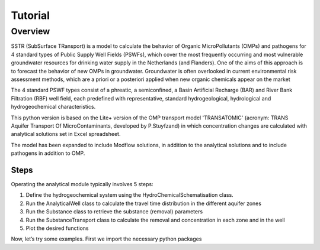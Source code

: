 ========================================================================================================
Tutorial
========================================================================================================

Overview
========

SSTR (SubSurface TRansport) is a model to calculate the behavior of Organic
MicroPollutants (OMPs) and pathogens for 4 standard types of Public Supply Well
Fields (PSWFs), which cover the most frequently occurring and most vulnerable
groundwater resources for drinking water supply in the Netherlands (and Flanders).
One of the aims of this approach is to forecast the behavior of new OMPs in
groundwater. Groundwater is often overlooked in current environmental risk
assessment methods, which are a priori or a posteriori applied when new organic
chemicals appear on the market

The 4 standard PSWF types consist of a phreatic, a semiconfined, a Basin Artificial
Recharge (BAR) and River Bank Filtration (RBF) well field, each predefined with
representative, standard hydrogeological, hydrological and hydrogeochemical
characteristics.

This python version is based on the Lite+ version of the OMP transport model 'TRANSATOMIC'
(acronym: TRANS Aquifer Transport Of MicroContaminants, developed by P.Stuyfzand)
in which concentration changes are calculated with analytical solutions set in Excel spreadsheet.

The model has been expanded to include Modflow solutions, in addition to the analytical
solutions and to include pathogens in addition to OMP.

Steps
-----

Operating the analytical module typically involves 5 steps:

#. Define the hydrogeochemical system using the HydroChemicalSchematisation class. 
#. Run the AnalyticalWell class to calculate the travel time distribution in the different aquifer zones
#. Run the Substance class to retrieve the substance (removal) parameters
#. Run the SubstanceTransport class to calculate the removal and concentration in each zone and in the well
#. Plot the desired functions

Now, let’s try some examples. First we import the necessary python packages

.. ipython:: python
    import numpy as np
    import pandas as pd
    import os
    import sys
    from pathlib import Path
    import sutra.removal_functions as RF


    # get directory of this file
    path = Path(__file__).parent #os.getcwd() #path of working directory


    #%%
    def test_scenarios_mbo_removal_function(organism_name = "MS2"):

        # Location of test file for scenarios
        scenarios_fpath = os.path.join(path,"Testberekeningen_sutra_mbo_removal_220321.xlsx")
        sheet_name = "Scenarios"
        # Read scenario excel file
        df_test = pd.read_excel(scenarios_fpath, sheet_name = sheet_name, skiprows = 1)

        # df_output
        columns_output = ["k_att","lambda","steady_state_concentration"]
        df_output = pd.DataFrame(index = df_test.index, columns = columns_output)

        # Calculate advective microbial removal
        mbo_removal = RF.MicrobialRemoval(organism = organism_name)

        for fid in df_test.index:
            organism_name = "MS2"
            redox = df_test.at[fid,'redox']
            alpha0 = df_test.at[fid,'alpha0']
            reference_pH = df_test.at[fid,'reference_pH']
            mu1 = df_test.at[fid,'mu1']
            organism_diam = df_test.at[fid,'organism_diam']
            por_eff = df_test.at[fid,'porosity']
            grainsize = df_test.at[fid,'grainsize']
            pH_water = df_test.at[fid,'pH']
            temp_water = df_test.at[fid,'temperature']
            rho_water = df_test.at[fid,'rho_water']
            conc_start = 1.  # normally in df_flowline; use relative concentration as output
            conc_gw = 0.     # normally in df_flowline; use relative concentration as output
            distance_traveled = df_test.at[fid,'relative_distance']
            traveltime = df_test.at[fid,'total_travel_time']

            # Calculate final concentration after advective microbial removal
            C_final = mbo_removal.calc_advective_microbial_removal(grainsize = grainsize,
                                                    temp_water = temp_water, rho_water = rho_water,
                                                    pH = pH_water, por_eff = por_eff, 
                                                    conc_start = conc_start, conc_gw = conc_gw,
                                                    redox = redox,
                                                    distance_traveled = distance_traveled, 
                                                    traveltime = traveltime,
                                                    organism_diam = organism_diam,
                                                    mu1 = mu1,
                                                    alpha0 = alpha0,
                                                    reference_pH = reference_pH )

            # k_att, calculated
            df_output.loc[fid,"k_att"] = mbo_removal.k_att
            # lambda, calculated
            df_output.loc[fid,"lambda"] = mbo_removal.lambda_
            # (relative) concentration, calculated
            df_output.loc[fid,"steady_state_concentration"] = C_final

        # Calculate the difference between test dataframe and generated dataframe
        diff_perc = np.abs((df_output.loc[:,columns_output].values - \
                            df_test.loc[:,columns_output].values) / \
                            df_test.loc[:,columns_output].values) * 100.



        assert not np.any(diff_perc > 0.5)
        #print("dataframe values differ to much: " + str(round(diff_perc.max(),2)) + " %")

    #%%
    def test_mbo_removal_function_check_default(organism_name = "MS2",
                                                redox = 'anoxic',
                                                alpha0 = 1.e-5,
                                                reference_pH = 6.8,
                                                mu1 = 0.023,
                                                organism_diam = 2.33e-8,
                                                por_eff = 0.33,
                                                grainsize = 0.00025,
                                                pH_water = 7.5,
                                                temp_water = 11.,
                                                rho_water = 999.703,
                                                conc_start = 1.,
                                                conc_gw = 0.,
                                                distance_traveled = 1.,
                                                traveltime = 100.):

        ## Default test
        # Calculate advective microbial removal
        mbo_removal_default = RF.MicrobialRemoval(organism = organism_name)
        # Calculate final concentration after advective microbial removal
        C_final_default= mbo_removal_default.calc_advective_microbial_removal()

        # Lambda (default): inactivation 
        lambda_default = mbo_removal_default.lambda_   

        '''
        ## Default parameters: ##
        redox = 'anoxic',
        alpha0 = 1.e-5,
        reference_pH = 6.8,
        mu1 = 0.023,
        organism_diam = 2.33e-8,
        por_eff = 0.33,
        grainsize = 0.00025,
        pH_water = 7.5,
        temp_water = 11.,
        rho_water = 999.703,
        conc_start = 1.,
        conc_gw = 0.,
        distance_traveled = 1.,
        traveltime = 100.
        '''

        # Calculate advective microbial removal
        mbo_removal_test = RF.MicrobialRemoval(organism = organism_name)
        # Calculate final concentration after advective microbial removal
        C_final_test = mbo_removal_test.calc_advective_microbial_removal(grainsize = grainsize,
                                                temp_water = temp_water, rho_water = rho_water,
                                                pH = pH_water, por_eff = por_eff, 
                                                conc_start = 1., conc_gw = 0.,
                                                redox = 'anoxic',
                                                distance_traveled = distance_traveled, 
                                                traveltime = traveltime,
                                                organism_diam = organism_diam,
                                                mu1 = mu1,
                                                alpha0 = alpha0,
                                                reference_pH = reference_pH
                                                )

        # Lambda: inactivation 
        lambda_test = mbo_removal_test.lambda_     

        assert round(lambda_default,4) == round(lambda_test,4) 
        assert round(C_final_default,4) == round(C_final_test,4)



    def test_manual_input_mbo_removal(organism_name = "MS2"):

        # test parameters
        organism_name = organism_name
        por_eff = 0.33
        grainsize = 0.00025
        pH_water = 7.5
        temp_water = 10.
        rho_water = 999.703

        # Removal parms
        # alpha  'sticky coefficient'
        alpha0 = 0.001 # [-]
        reference_pH = 7.5
        # --> if pH == reference_pH, then coll_eff == alpha0
        # coll_eff = 0.001

        # time dependent inactivation coefficient mu1 [day-1]
        mu1 = 0.149
        # org. diameter [m]
        organism_diam = 2.33e-8

        distance_traveled = 1.
        traveltime = 100.
        porewater_velocity = distance_traveled / traveltime

        # Calculate advective microbial removal
        mbo_removal = RF.MicrobialRemoval(organism = organism_name)
        # Calculate advective microbial removal
        C_final = mbo_removal.calc_advective_microbial_removal(grainsize = grainsize,
                                                temp_water = temp_water, rho_water = rho_water,
                                                pH = pH_water, por_eff = por_eff, 
                                                conc_start = 1., conc_gw = 0.,
                                                redox = 'anoxic',
                                                distance_traveled = distance_traveled, 
                                                traveltime = traveltime,
                                                organism_diam = organism_diam,
                                                mu1 = mu1,
                                                alpha0 = alpha0,
                                                reference_pH = reference_pH
                                                )
        # Lambda: inactivation 
        lambda_ = mbo_removal.lambda_                                             

        assert round(lambda_,4) == round(0.7993188853572424 + mu1,4) 

        assert round(C_final,3) == round(6.531818379725895e-42,3)

